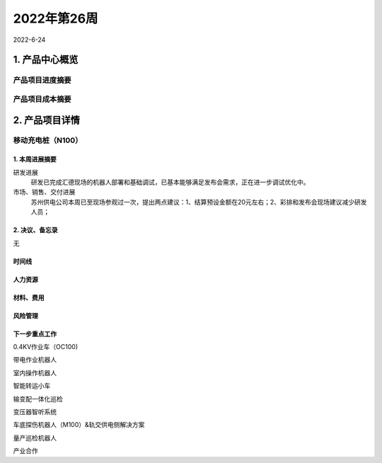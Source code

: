 ============
2022年第26周
============

2022-6-24

1. 产品中心概览
---------------

产品项目进度摘要
++++++++++++++++

产品项目成本摘要
++++++++++++++++

2. 产品项目详情
---------------
移动充电桩（N100）
++++++++++++++++++

1.  本周进展摘要
################

研发进展
  研发已完成汇德现场的机器人部署和基础调试，已基本能够满足发布会需求，正在进一步调试优化中。

市场、销售、交付进展
  苏州供电公司本周已至现场参观过一次，提出两点建议：1、结算预设金额在20元左右；2、彩排和发布会现场建议减少研发人员；

2. 决议、备忘录
###############

无

时间线
######

.. uml::

   @startuml
   left to right direction
   ' Horizontal lines: -->, <--, <-->
   ' Vertical lines: ->, <-, <->
   title PERT: Project Name

   object 开始 #lightgreen {
   }

   object 汇德发布会 {
   6-28
   }

   object 拍摄宣传视频 #lightgreen {
   6/22
   }

   object 劳动路演示 {
   6/30
   }

   object 启动试运行 {
   7/15
   }

   开始 --> 拍摄宣传视频
   开始 --> 汇德发布会
   开始 --> 劳动路演示
   拍摄宣传视频 --> 启动试运行

   @enduml

人力资源
########


材料、费用
##########
风险管理
########
下一步重点工作
##############
0.4KV作业车（OC100)

带电作业机器人

室内操作机器人

智能转运小车

输变配一体化巡检

变压器智听系统

车底探伤机器人（M100）&轨交供电侧解决方案

量产巡检机器人

产业合作

